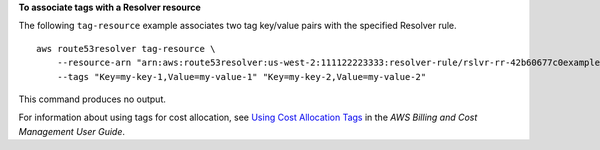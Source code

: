 **To associate tags with a Resolver resource**

The following ``tag-resource`` example associates two tag key/value pairs with the specified Resolver rule. ::

    aws route53resolver tag-resource \
        --resource-arn "arn:aws:route53resolver:us-west-2:111122223333:resolver-rule/rslvr-rr-42b60677c0example" \
        --tags "Key=my-key-1,Value=my-value-1" "Key=my-key-2,Value=my-value-2"

This command produces no output.

For information about using tags for cost allocation, see `Using Cost Allocation Tags <https://docs.aws.amazon.com/awsaccountbilling/latest/aboutv2/cost-alloc-tags.html>`__ in the *AWS Billing and Cost Management User Guide*.
